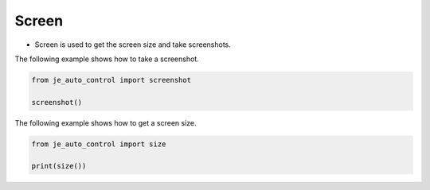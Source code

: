 Screen
----

* Screen is used to get the screen size and take screenshots.

The following example shows how to take a screenshot.

.. code-block:: python

    from je_auto_control import screenshot

    screenshot()

The following example shows how to get a screen size.

.. code-block:: python

    from je_auto_control import size

    print(size())